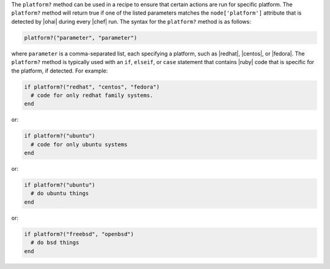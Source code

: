 .. The contents of this file are included in multiple topics.
.. This file should not be changed in a way that hinders its ability to appear in multiple documentation sets.

The ``platform?`` method can be used in a recipe to ensure that certain actions are run for specific platform. The ``platform?`` method will return true if one of the listed parameters matches the ``node['platform']`` attribute that is detected by |ohai| during every |chef| run. The syntax for the ``platform?`` method is as follows:

.. code-block:: ruby

   platform?("parameter", "parameter")

where ``parameter`` is a comma-separated list, each specifying a platform, such as |redhat|, |centos|, or |fedora|. The ``platform?`` method is typically used with an ``if``, ``elseif``, or ``case`` statement that contains |ruby| code that is specific for the platform, if detected. For example:

.. code-block:: ruby

   if platform?("redhat", "centos", "fedora")
     # code for only redhat family systems.
   end

or:

.. code-block:: ruby

   if platform?("ubuntu")
     # code for only ubuntu systems
   end

or:

.. code-block:: ruby

   if platform?("ubuntu")
     # do ubuntu things
   end

or:

.. code-block:: ruby

   if platform?("freebsd", "openbsd")
     # do bsd things
   end



.. future example: step_resource_ruby_block_if_statement_use_with_platform
.. future example: step_resource_ruby_block_run_specific_blocks_on_specific_platforms

